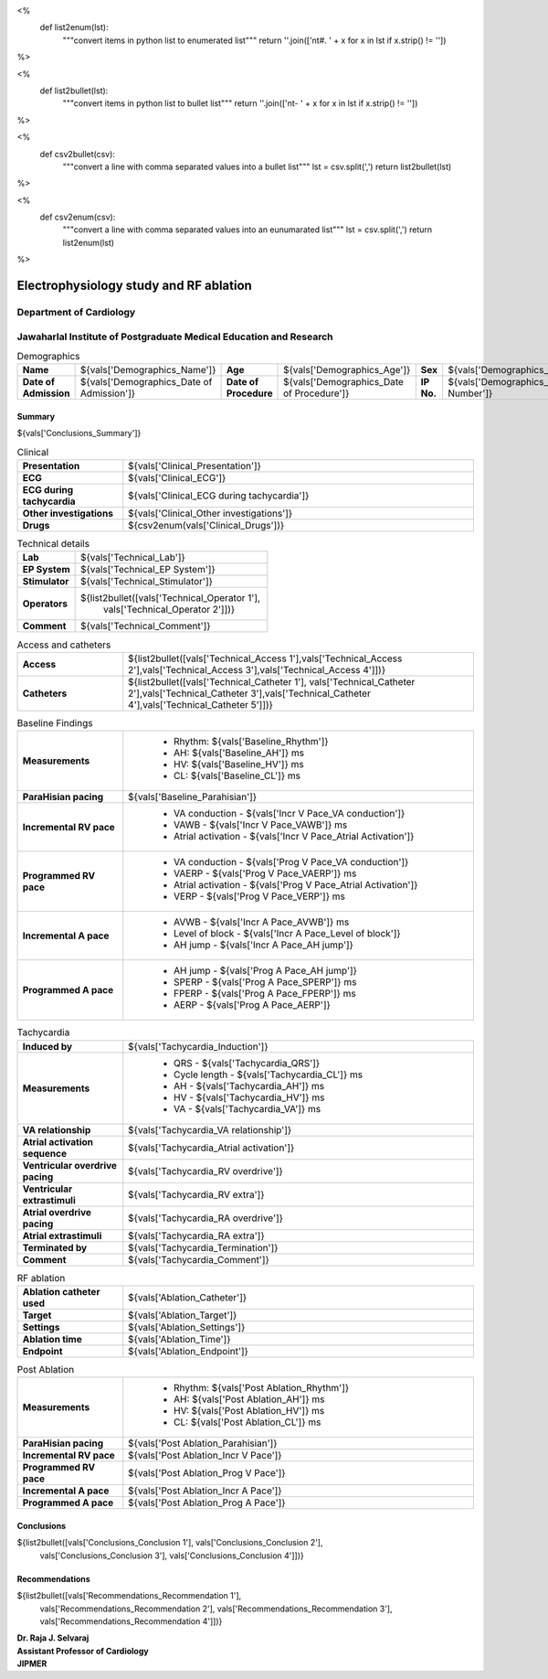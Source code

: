
<%
    def list2enum(lst):
        """convert items in python list to enumerated list"""
	return ''.join(['\n\t#. ' + x for x in lst if x.strip() != ''])	
%>

<%
    def list2bullet(lst):
        """convert items in python list to bullet list"""
	return ''.join(['\n\t- ' + x for x in lst if x.strip() != ''])	
%>

<%
    def csv2bullet(csv):
        """convert a line with comma separated values into
	a bullet list"""
	lst = csv.split(',')
	return list2bullet(lst)
%>

<%
    def csv2enum(csv):
        """convert a line with comma separated values into
	an eunumarated list"""
	lst = csv.split(',')
	return list2enum(lst)
%>



|jipmer|  Electrophysiology study and RF ablation
=================================================

Department of Cardiology
------------------------

Jawaharlal Institute of Postgraduate Medical Education and Research
--------------------------------------------------------------------

.. csv-table:: Demographics

          "**Name**", "${vals['Demographics_Name']}", "**Age**", "${vals['Demographics_Age']}", "**Sex**", "${vals['Demographics_Sex']}"
	  "**Date of Admission**", "${vals['Demographics_Date of Admission']}", "**Date of Procedure**", "${vals['Demographics_Date of Procedure']}", "**IP No.**", "${vals['Demographics_IP Number']}"

Summary
'''''''
${vals['Conclusions_Summary']}

.. csv-table:: Clinical
   :widths: 3, 10

    "**Presentation**", "${vals['Clinical_Presentation']}"
    "**ECG**", "${vals['Clinical_ECG']}"
    "**ECG during tachycardia**", "${vals['Clinical_ECG during tachycardia']}"
    "**Other investigations**", "${vals['Clinical_Other investigations']}"
    "**Drugs**", "${csv2enum(vals['Clinical_Drugs'])}"

.. csv-table:: Technical details
   :widths: 3, 10

    "**Lab**", "${vals['Technical_Lab']}"
    "**EP System**", "${vals['Technical_EP System']}"
    "**Stimulator**", "${vals['Technical_Stimulator']}"
    "**Operators**", "${list2bullet([vals['Technical_Operator 1'],
                                     vals['Technical_Operator 2']])}"
    "**Comment**", "${vals['Technical_Comment']}"


.. csv-table:: Access and catheters
   :widths: 3, 10

    "**Access**", "${list2bullet([vals['Technical_Access 1'],vals['Technical_Access 2'],vals['Technical_Access 3'],vals['Technical_Access 4']])}"
    "**Catheters**", "${list2bullet([vals['Technical_Catheter 1'], vals['Technical_Catheter 2'],vals['Technical_Catheter 3'],vals['Technical_Catheter 4'],vals['Technical_Catheter 5']])}"

				     
.. csv-table:: Baseline Findings
   :widths: 3, 10

   "**Measurements**", "
                       - Rhythm: ${vals['Baseline_Rhythm']}
                       - AH: ${vals['Baseline_AH']} ms
		       - HV: ${vals['Baseline_HV']} ms
		       - CL: ${vals['Baseline_CL']} ms"
   "**ParaHisian pacing**", "${vals['Baseline_Parahisian']}"
    "**Incremental RV pace**", "
                                - VA conduction - ${vals['Incr V Pace_VA conduction']}
				- VAWB - ${vals['Incr V Pace_VAWB']} ms
				- Atrial activation - ${vals['Incr V Pace_Atrial Activation']}"
    "**Programmed RV pace**", "
         - VA conduction - ${vals['Prog V Pace_VA conduction']}
	 - VAERP - ${vals['Prog V Pace_VAERP']} ms
	 - Atrial activation - ${vals['Prog V Pace_Atrial Activation']}
	 - VERP - ${vals['Prog V Pace_VERP']} ms"
    "**Incremental A pace**", "
         - AVWB - ${vals['Incr A Pace_AVWB']} ms
	 - Level of block - ${vals['Incr A Pace_Level of block']}
	 - AH jump - ${vals['Incr A Pace_AH jump']}"
    "**Programmed A pace**", "
         - AH jump - ${vals['Prog A Pace_AH jump']}
	 - SPERP - ${vals['Prog A Pace_SPERP']} ms
	 - FPERP - ${vals['Prog A Pace_FPERP']} ms
	 - AERP - ${vals['Prog A Pace_AERP']}"



.. csv-table:: Tachycardia
   :widths: 3, 10

   "**Induced by**", "${vals['Tachycardia_Induction']}"
    "**Measurements**", "
         - QRS - ${vals['Tachycardia_QRS']}
         - Cycle length - ${vals['Tachycardia_CL']} ms
	 - AH - ${vals['Tachycardia_AH']} ms
	 - HV - ${vals['Tachycardia_HV']} ms
	 - VA - ${vals['Tachycardia_VA']} ms"
    "**VA relationship**", "${vals['Tachycardia_VA relationship']}"
    "**Atrial activation sequence**", "${vals['Tachycardia_Atrial activation']}"
    "**Ventricular overdrive pacing**", "${vals['Tachycardia_RV overdrive']}"
    "**Ventricular extrastimuli**", "${vals['Tachycardia_RV extra']}"
    "**Atrial overdrive pacing**", "${vals['Tachycardia_RA overdrive']}"
    "**Atrial extrastimuli**", "${vals['Tachycardia_RA extra']}"
    "**Terminated by**", "${vals['Tachycardia_Termination']}"
    "**Comment**", "${vals['Tachycardia_Comment']}"



.. csv-table:: RF ablation
    :widths: 3, 10

    "**Ablation catheter used**", "${vals['Ablation_Catheter']}"
    "**Target**", "${vals['Ablation_Target']}"
    "**Settings**", "${vals['Ablation_Settings']}"
    "**Ablation time**", "${vals['Ablation_Time']}"
    "**Endpoint**", "${vals['Ablation_Endpoint']}"


.. csv-table:: Post Ablation
   :widths: 3, 10

   "**Measurements**", "
                       - Rhythm: ${vals['Post Ablation_Rhythm']}
                       - AH: ${vals['Post Ablation_AH']} ms
		       - HV: ${vals['Post Ablation_HV']} ms
		       - CL: ${vals['Post Ablation_CL']} ms"
   "**ParaHisian pacing**", "${vals['Post Ablation_Parahisian']}"
   "**Incremental RV pace**", "${vals['Post Ablation_Incr V Pace']}"
    "**Programmed RV pace**", "${vals['Post Ablation_Prog V Pace']}"
    "**Incremental A pace**", "${vals['Post Ablation_Incr A Pace']}"
    "**Programmed A pace**", "${vals['Post Ablation_Prog A Pace']}"



Conclusions
'''''''''''
${list2bullet([vals['Conclusions_Conclusion 1'], vals['Conclusions_Conclusion 2'],
                vals['Conclusions_Conclusion 3'], vals['Conclusions_Conclusion 4']])}


Recommendations
'''''''''''''''
${list2bullet([vals['Recommendations_Recommendation 1'],
                vals['Recommendations_Recommendation 2'],
		vals['Recommendations_Recommendation 3'],
		vals['Recommendations_Recommendation 4']])}



.. raw:: pdf

       Spacer 0 40
     
    
| **Dr. Raja J. Selvaraj**
| **Assistant Professor of Cardiology**
| **JIPMER**

      

     
.. |jipmer| image:: jipmer_logo.png
              :height: 1in
    	      :width: 1in
	      :align: middle

